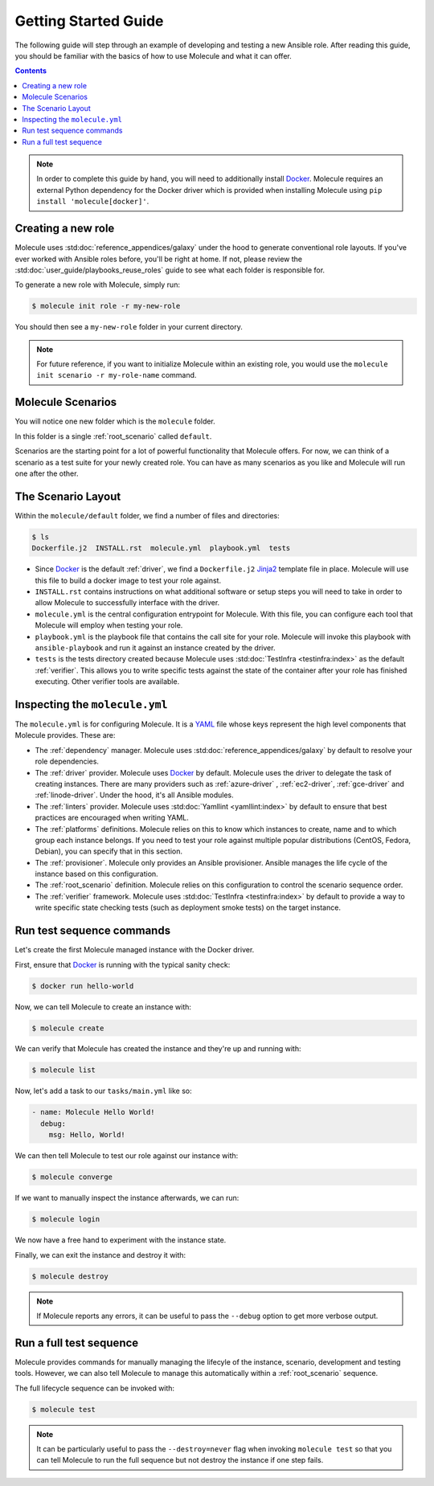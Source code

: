 .. _getting-started:

*********************
Getting Started Guide
*********************

The following guide will step through an example of developing and testing a
new Ansible role. After reading this guide, you should be familiar with the
basics of how to use Molecule and what it can offer.

.. contents::

.. note::

    In order to complete this guide by hand, you will need to additionally
    install `Docker`_. Molecule requires an external Python dependency for the
    Docker driver which is provided when installing Molecule using ``pip
    install 'molecule[docker]'``.

.. _Docker: https://docs.docker.com/

Creating a new role
-------------------

Molecule uses :std:doc:`reference_appendices/galaxy` under the hood to
generate conventional role layouts. If you've ever worked with Ansible roles
before, you'll be right at home. If not, please review the
:std:doc:`user_guide/playbooks_reuse_roles` guide to see what each folder is
responsible for.

To generate a new role with Molecule, simply run:

.. code-block:: bash

    $ molecule init role -r my-new-role

You should then see a ``my-new-role`` folder in your current directory.

.. note::

    For future reference, if you want to initialize Molecule within an
    existing role, you would use the ``molecule init scenario -r
    my-role-name`` command.

Molecule Scenarios
------------------

You will notice one new folder which is the ``molecule`` folder.

In this folder is a single :ref:`root_scenario` called ``default``.

Scenarios are the starting point for a lot of powerful functionality that
Molecule offers. For now, we can think of a scenario as a test suite for your
newly created role. You can have as many scenarios as you like and Molecule
will run one after the other.

The Scenario Layout
-------------------

Within the ``molecule/default`` folder, we find a number of files and
directories:

.. code-block:: bash

    $ ls
    Dockerfile.j2  INSTALL.rst  molecule.yml  playbook.yml  tests

* Since `Docker`_ is the default :ref:`driver`, we find a ``Dockerfile.j2``
  `Jinja2`_ template file in place. Molecule will use this file to build a
  docker image to test your role against.

* ``INSTALL.rst`` contains instructions on what additional software or setup
  steps you will need to take in order to allow Molecule to successfully
  interface with the driver.

* ``molecule.yml`` is the central configuration entrypoint for Molecule. With
  this file, you can configure each tool that Molecule will employ when testing
  your role.

* ``playbook.yml`` is the playbook file that contains the call site for your
  role. Molecule will invoke this playbook with ``ansible-playbook`` and run it
  against an instance created by the driver.

* ``tests`` is the tests directory created because Molecule uses
  :std:doc:`TestInfra <testinfra:index>` as the default :ref:`verifier`. This
  allows you to write specific tests against the state of the container after
  your role has finished executing. Other verifier tools are available.

.. _Jinja2: http://jinja.pocoo.org/

Inspecting the ``molecule.yml``
-------------------------------

The ``molecule.yml`` is for configuring Molecule. It is a `YAML`_ file whose
keys represent the high level components that Molecule provides. These are:

* The :ref:`dependency` manager. Molecule uses
  :std:doc:`reference_appendices/galaxy` by default to resolve your role
  dependencies.

* The :ref:`driver` provider. Molecule uses `Docker`_ by default. Molecule uses
  the driver to delegate the task of creating instances. There are many
  providers such as :ref:`azure-driver` , :ref:`ec2-driver`, :ref:`gce-driver`
  and :ref:`linode-driver`. Under the hood, it's all Ansible modules.

* The :ref:`linters` provider. Molecule uses :std:doc:`Yamllint
  <yamllint:index>` by default to ensure that best practices are encouraged
  when writing YAML.

* The :ref:`platforms` definitions. Molecule relies on this to know which
  instances to create, name and to which group each instance belongs. If you
  need to test your role against multiple popular distributions (CentOS,
  Fedora, Debian), you can specify that in this section.

* The :ref:`provisioner`. Molecule only provides an Ansible provisioner.
  Ansible manages the life cycle of the instance based on this configuration.

* The :ref:`root_scenario` definition. Molecule relies on this configuration
  to control the scenario sequence order.

* The :ref:`verifier` framework. Molecule uses :std:doc:`TestInfra
  <testinfra:index>` by default to provide a way to write specific state
  checking tests (such as deployment smoke tests) on the target instance.

.. _YAML:  https://yaml.org/

Run test sequence commands
--------------------------

Let's create the first Molecule managed instance with the Docker driver.

First, ensure that `Docker`_ is running with the typical sanity check:

.. code-block:: bash

    $ docker run hello-world

Now, we can tell Molecule to create an instance with:

.. code-block:: bash

    $ molecule create

We can verify that Molecule has created the instance and they're up and running with:

.. code-block:: bash

    $ molecule list

Now, let's add a task to our ``tasks/main.yml`` like so:

.. code-block:: yaml

    - name: Molecule Hello World!
      debug:
        msg: Hello, World!

We can then tell Molecule to test our role against our instance with:

.. code-block:: bash

    $ molecule converge

If we want to manually inspect the instance afterwards, we can run:

.. code-block:: bash

    $ molecule login

We now have a free hand to experiment with the instance state.

Finally, we can exit the instance and destroy it with:

.. code-block:: bash

    $ molecule destroy

.. note::

   If Molecule reports any errors, it can be useful to pass the ``--debug``
   option to get more verbose output.

Run a full test sequence
------------------------

Molecule provides commands for manually managing the lifecyle of the instance,
scenario, development and testing tools. However, we can also tell Molecule to
manage this automatically within a :ref:`root_scenario` sequence.

The full lifecycle sequence can be invoked with:

.. code-block:: bash

    $ molecule test

.. note::

    It can be particularly useful to pass the ``--destroy=never`` flag when
    invoking ``molecule test`` so that you can tell Molecule to run the full
    sequence but not destroy the instance if one step fails.
